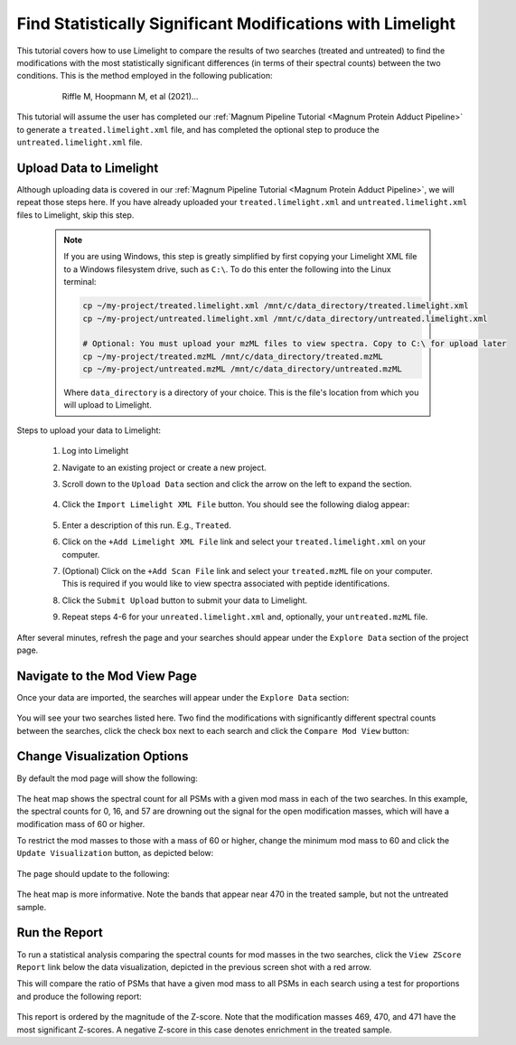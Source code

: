===========================================================
Find Statistically Significant Modifications with Limelight
===========================================================

This tutorial covers how to use Limelight to compare the results of two searches (treated and untreated) to find
the modifications with the most statistically significant differences (in terms of their spectral counts) between
the two conditions. This is the method employed in the following publication:

  .. epigraph::
   Riffle M, Hoopmann M, et al (2021)...

This tutorial will assume the user has completed our :ref:`Magnum Pipeline Tutorial <Magnum Protein Adduct Pipeline>`
to generate a ``treated.limelight.xml`` file, and has completed the optional step to produce the
``untreated.limelight.xml`` file.

Upload Data to Limelight
=========================
Although uploading data is covered in our :ref:`Magnum Pipeline Tutorial <Magnum Protein Adduct Pipeline>`, we will
repeat those steps here. If you have already uploaded your ``treated.limelight.xml`` and ``untreated.limelight.xml``
files to Limelight, skip this step.


      .. note::
         If you are using Windows, this step is greatly simplified by first copying your Limelight XML file to a
         Windows filesystem drive, such as ``C:\``. To do this enter the following into the Linux terminal:

         .. code-block:: bash

          cp ~/my-project/treated.limelight.xml /mnt/c/data_directory/treated.limelight.xml
          cp ~/my-project/untreated.limelight.xml /mnt/c/data_directory/untreated.limelight.xml

          # Optional: You must upload your mzML files to view spectra. Copy to C:\ for upload later
          cp ~/my-project/treated.mzML /mnt/c/data_directory/treated.mzML
          cp ~/my-project/untreated.mzML /mnt/c/data_directory/untreated.mzML

         Where ``data_directory`` is a directory of your choice. This is the file's location from which you will
         upload to Limelight.


Steps to upload your data to Limelight:

 1. Log into Limelight

 2. Navigate to an existing project or create a new project.

 3. Scroll down to the ``Upload Data`` section and click the arrow on the left to expand the section.

     .. image:: /_static/share-data-section.png

 4. Click the ``Import Limelight XML File`` button. You should see the following dialog appear:

     .. image:: /_static/import-limelight-xml.png

 5. Enter a description of this run. E.g., ``Treated``.

 6. Click on the ``+Add Limelight XML File`` link and select your ``treated.limelight.xml`` on your computer.

 7. (Optional) Click on the ``+Add Scan File`` link and select your ``treated.mzML`` file on your computer. This is required
    if you would like to view spectra associated with peptide identifications.

 8. Click the ``Submit Upload`` button to submit your data to Limelight.

 9. Repeat steps 4-6 for your ``unreated.limelight.xml`` and, optionally, your ``untreated.mzML`` file.

After several minutes, refresh the page and your searches should appear under the ``Explore Data`` section
of the project page.

Navigate to the Mod View Page
==============================
Once your data are imported, the searches will appear under the ``Explore Data`` section:

     .. image:: /_static/tutorials/explore-data.png

You will see your two searches listed here. Two find the modifications with significantly different
spectral counts between the searches, click the check box next to each search and click the
``Compare Mod View`` button:

     .. image:: /_static/tutorials/explore-data-merged-mod-button.png

Change Visualization Options
==============================
By default the mod page will show the following:

     .. image:: /_static/tutorials/mod-view-default.png

The heat map shows the spectral count for all PSMs with a given mod mass in each of the two searches. In this
example, the spectral counts for 0, 16, and 57 are drowning out the signal for the open modification masses, which
will have a modification mass of 60 or higher.

To restrict the mod masses to those with a mass of 60 or higher, change the minimum mod mass to 60 and click the
``Update Visualization`` button, as depicted below:

     .. image:: /_static/tutorials/mod-view-change-options.png

The page should update to the following:

     .. image:: /_static/tutorials/mod-view-60-plus.png

The heat map is more informative. Note the bands that appear near 470 in the treated sample, but not the untreated
sample.

Run the Report
===============
To run a statistical analysis comparing the spectral counts for mod masses in the two searches, click the
``View ZScore Report`` link below the data visualization, depicted in the previous screen shot with a
red arrow.

This will compare the ratio of PSMs that have a given mod mass to all PSMs in each search using a test for
proportions and produce the following report:

     .. image:: /_static/tutorials/significant-mods-table.png

This report is ordered by the magnitude of the Z-score. Note that the modification masses 469, 470, and 471 have
the most significant Z-scores. A negative Z-score in this case denotes enrichment in the treated sample.

